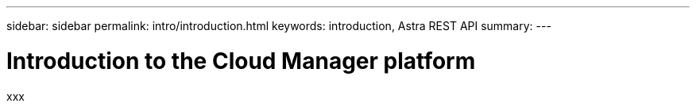 ---
sidebar: sidebar
permalink: intro/introduction.html
keywords: introduction, Astra REST API
summary:
---

= Introduction to the Cloud Manager platform
:hardbreaks:
:nofooter:
:icons: font
:linkattrs:
:imagesdir: ./media/

[.lead]
xxx
